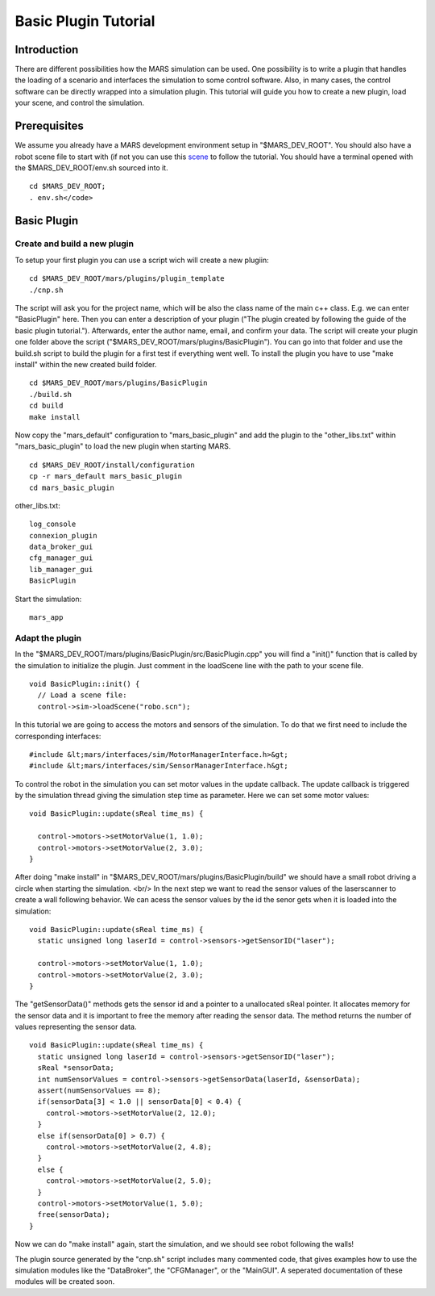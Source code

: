 =======================
Basic Plugin Tutorial
=======================

.. image:: ../../images/robo.jpg
   :width: 600px

Introduction
------------

There are different possibilities how the MARS simulation can be used. One possibility is to write a plugin that handles the loading of a scenario and interfaces the simulation to some control software. Also, in many cases, the control software can be directly wrapped into a simulation plugin. This tutorial will guide you how to create a new plugin, load your scene, and control the simulation.

Prerequisites
-------------

We assume you already have a MARS development environment setup in
"$MARS_DEV_ROOT". You should also have a robot scene file to start with (if not you can use this `scene <robo.scn>`_ to follow the tutorial. You should have a terminal opened with the $MARS_DEV_ROOT/env.sh sourced into it. ::

  cd $MARS_DEV_ROOT;
  . env.sh</code>

Basic Plugin
------------

Create and build a new plugin
~~~~~~~~~~~~~~~~~~~~~~~~~~~~~

To setup your first plugin you can use a script wich will create a new plugiin: ::

  cd $MARS_DEV_ROOT/mars/plugins/plugin_template
  ./cnp.sh

The script will ask you for the project name, which will be also the class name of the main c++ class. E.g. we can enter "BasicPlugin" here. Then you can enter a description of your plugin ("The plugin created by following the guide of the basic plugin tutorial."). Afterwards, enter the author name, email, and confirm your data. The script will create your plugin one folder above the script ("$MARS_DEV_ROOT/mars/plugins/BasicPlugin"). You can go into that folder and use the build.sh script to build the plugin for a first test if everything went well. To install the plugin you have to use "make install" within the new created build folder. ::

  cd $MARS_DEV_ROOT/mars/plugins/BasicPlugin
  ./build.sh
  cd build
  make install

Now copy the "mars_default" configuration to "mars_basic_plugin" and add the plugin to the "other_libs.txt" within "mars_basic_plugin" to load the new plugin when starting MARS. ::

  cd $MARS_DEV_ROOT/install/configuration
  cp -r mars_default mars_basic_plugin
  cd mars_basic_plugin

other_libs.txt: ::

  log_console
  connexion_plugin
  data_broker_gui
  cfg_manager_gui
  lib_manager_gui
  BasicPlugin

Start the simulation: ::

  mars_app

Adapt the plugin
~~~~~~~~~~~~~~~~

In the "$MARS_DEV_ROOT/mars/plugins/BasicPlugin/src/BasicPlugin.cpp" you will find a "init()" function that is called by the simulation to initialize the plugin. Just comment in the loadScene line with the path to your scene file. ::

      void BasicPlugin::init() {
        // Load a scene file:
        control->sim->loadScene("robo.scn");

In this tutorial we are going to access the motors and sensors of the simulation. To do that we first need to include the corresponding interfaces: ::

#include &lt;mars/interfaces/sim/MotorManagerInterface.h>&gt;
#include &lt;mars/interfaces/sim/SensorManagerInterface.h&gt;

To control the robot in the simulation you can set motor values in the update callback. The update callback is triggered by the simulation thread giving the simulation step time as parameter. Here we can set some motor values: ::

      void BasicPlugin::update(sReal time_ms) {

        control->motors->setMotorValue(1, 1.0);
        control->motors->setMotorValue(2, 3.0);
      }

After doing "make install" in "$MARS_DEV_ROOT/mars/plugins/BasicPlugin/build" we should have a small robot driving a circle when starting the simulation. <br/>
In the next step we want to read the sensor values of the laserscanner to create a wall following behavior. We can acess the sensor values by the id the senor gets when it is loaded into the simulation: ::

      void BasicPlugin::update(sReal time_ms) {
        static unsigned long laserId = control->sensors->getSensorID("laser");

        control->motors->setMotorValue(1, 1.0);
        control->motors->setMotorValue(2, 3.0);
      }

The "getSensorData()" methods gets the sensor id and a pointer to a unallocated sReal pointer. It allocates memory for the sensor data and it is important to free the memory after reading the sensor data. The method returns the number of values representing the sensor data. ::

      void BasicPlugin::update(sReal time_ms) {
        static unsigned long laserId = control->sensors->getSensorID("laser");
        sReal *sensorData;
        int numSensorValues = control->sensors->getSensorData(laserId, &sensorData);
        assert(numSensorValues == 8);
        if(sensorData[3] < 1.0 || sensorData[0] < 0.4) {
          control->motors->setMotorValue(2, 12.0);
        }
        else if(sensorData[0] > 0.7) {
          control->motors->setMotorValue(2, 4.8);
        }
        else {
          control->motors->setMotorValue(2, 5.0);
        }
        control->motors->setMotorValue(1, 5.0);
        free(sensorData);
      }

Now we can do "make install" again, start the simulation, and we should see robot following the walls!

The plugin source generated by the "cnp.sh" script includes many commented code, that gives examples how to use the simulation modules like the "DataBroker", the "CFGManager", or the "MainGUI". A seperated documentation of these modules will be created soon.





